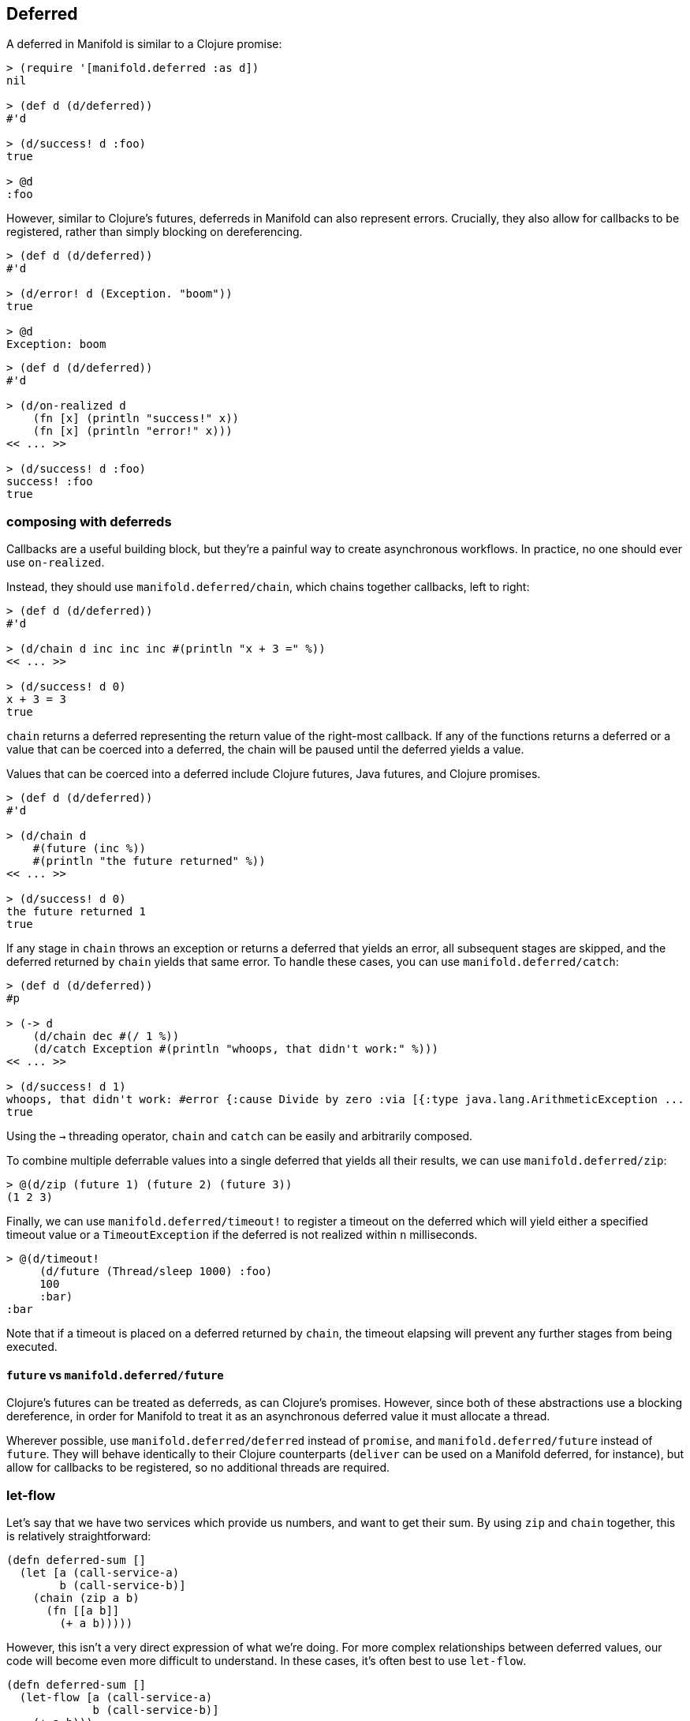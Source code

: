 == Deferred
A deferred in Manifold is similar to a Clojure promise:

[source,clojure]
----
> (require '[manifold.deferred :as d])
nil

> (def d (d/deferred))
#'d

> (d/success! d :foo)
true

> @d
:foo
----

However, similar to Clojure's futures, deferreds in Manifold can also represent errors. Crucially, they also allow for
callbacks to be registered, rather than simply blocking on dereferencing.

[source,clojure]
----
> (def d (d/deferred))
#'d

> (d/error! d (Exception. "boom"))
true

> @d
Exception: boom
----

[source,clojure]
----
> (def d (d/deferred))
#'d

> (d/on-realized d
    (fn [x] (println "success!" x))
    (fn [x] (println "error!" x)))
<< ... >>

> (d/success! d :foo)
success! :foo
true
----

=== composing with deferreds

Callbacks are a useful building block, but they're a painful way to create asynchronous workflows.  In practice, no one should ever use `on-realized`.

Instead, they should use `manifold.deferred/chain`, which chains together callbacks, left to right:

[source,clojure]
----
> (def d (d/deferred))
#'d

> (d/chain d inc inc inc #(println "x + 3 =" %))
<< ... >>

> (d/success! d 0)
x + 3 = 3
true
----

`chain` returns a deferred representing the return value of the right-most callback.  If any of the functions returns
a deferred or a value that can be coerced into a deferred, the chain will be paused until the deferred yields a value.

Values that can be coerced into a deferred include Clojure futures, Java futures, and Clojure promises.

[source,clojure]
----
> (def d (d/deferred))
#'d

> (d/chain d
    #(future (inc %))
    #(println "the future returned" %))
<< ... >>

> (d/success! d 0)
the future returned 1
true
----

If any stage in `chain` throws an exception or returns a deferred that yields an error, all subsequent stages are skipped,
and the deferred returned by `chain` yields that same error.  To handle these cases, you can use `manifold.deferred/catch`:

[source,clojure]
----
> (def d (d/deferred))
#p

> (-> d
    (d/chain dec #(/ 1 %))
    (d/catch Exception #(println "whoops, that didn't work:" %)))
<< ... >>

> (d/success! d 1)
whoops, that didn't work: #error {:cause Divide by zero :via [{:type java.lang.ArithmeticException ...
true
----

Using the `->` threading operator, `chain` and `catch` can be easily and arbitrarily composed.

To combine multiple deferrable values into a single deferred that yields all their results, we can use `manifold.deferred/zip`:

[source,clojure]
----
> @(d/zip (future 1) (future 2) (future 3))
(1 2 3)
----

Finally, we can use `manifold.deferred/timeout!` to register a timeout on the deferred which will yield either a specified timeout value or
a `TimeoutException` if the deferred is not realized within `n` milliseconds.

[source,clojure]
----
> @(d/timeout!
     (d/future (Thread/sleep 1000) :foo)
     100
     :bar)
:bar
----

Note that if a timeout is placed on a deferred returned by `chain`, the timeout elapsing will prevent any further stages from being executed.

==== `future` vs `manifold.deferred/future`

Clojure's futures can be treated as deferreds, as can Clojure's promises.  However, since both of these abstractions use a blocking dereference,
in order for Manifold to treat it as an asynchronous deferred value it must allocate a thread.

Wherever possible, use `manifold.deferred/deferred` instead of `promise`, and `manifold.deferred/future` instead of `future`.  They will behave
identically to their Clojure counterparts (`deliver` can be used on a Manifold deferred, for instance), but allow for callbacks to be registered,
so no additional threads are required.

=== let-flow

Let's say that we have two services which provide us numbers, and want to get their sum.  By using `zip` and `chain` together, this is relatively straightforward:

[source,clojure]
----
(defn deferred-sum []
  (let [a (call-service-a)
        b (call-service-b)]
    (chain (zip a b)
      (fn [[a b]]
        (+ a b)))))
----

However, this isn't a very direct expression of what we're doing.  For more complex relationships between deferred values,
our code will become even more difficult to understand.  In these cases, it's often best to use `let-flow`.

[source,clojure]
----
(defn deferred-sum []
  (let-flow [a (call-service-a)
             b (call-service-b)]
    (+ a b)))
----

In `let-flow`, we can treat deferred values as if they're realized.  This is only true of values declared within or closed over by `let-flow`, however.  So we can do this:

[source,clojure]
----
(let [a (future 1)]
  (let-flow [b (future (+ a 1))
             c (+ b 1)]
    (+ c 1)))
----

but not this:

[source,clojure]
----
(let-flow [a (future 1)
           b (let [c (future 1)]
                (+ a c))]
  (+ b 1))
----

In this example, `c` is declared within a normal `let` binding, and as such we can't treat it as if it were realized.

It can be helpful to think of `let-flow` as similar to Prismatic's
https://github.com/prismatic/plumbing#graph-the-functional-swiss-army-knife[Graph] library, except that the dependencies
between values are inferred from the code, rather than explicitly specified.  Comparisons to core.async's goroutines are
less accurate, since `let-flow` allows for concurrent execution of independent paths within the bindings, whereas
operations within a goroutine are inherently sequential.

==== `manifold.deferred/loop`

Manifold also provides a `loop` macro, which allows for asynchronous loops to be defined.  Consider
`manifold.stream/consume`, which allows a function to be invoked with each new message from a stream.  We can implement
similar behavior like so:

[source,clojure]
----
(require
  '[manifold.deferred :as d]
  '[manifold.stream :as s])

(defn my-consume [f stream]
  (d/loop []
    (d/chain (s/take! stream ::drained)

      ;; if we got a message, run it through `f`
      (fn [msg]
        (if (identical? ::drained msg)
          ::drained
          (f msg)))

      ;; wait for the result from `f` to be realized, and
      ;; recur, unless the stream is already drained
      (fn [result]
        (when-not (identical? ::drained result)
          (d/recur))))))
----

Here we define a loop which takes messages one at a time from `stream`, and passes them into `f`.  If `f` returns an unrealized value, the loop will pause until it's realized.  To recur, we make sure the value returned from the final stage is `(manifold.deferred/recur & args)`, which will cause the loop to begin again from the top.

While Manifold doesn't provide anything as general purpose as core.async's `go` macro, the combination of `loop` and `let-flow` can allow for the specification of highly intricate asynchronous workflows.

=== custom execution models

Both deferreds and streams allow for custom execution models to be specified.  To learn more, //aleph.io/docs/execution.md[go here].
